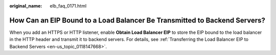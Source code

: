 :original_name: elb_faq_0171.html

.. _elb_faq_0171:

How Can an EIP Bound to a Load Balancer Be Transmitted to Backend Servers?
==========================================================================

When you add an HTTPS or HTTP listener, enable **Obtain Load Balancer EIP** to store the EIP bound to the load balancer in the HTTP header and transmit it to backend servers. For details, see :ref:`Transferring the Load Balancer EIP to Backend Servers <en-us_topic_0118147668>`.
